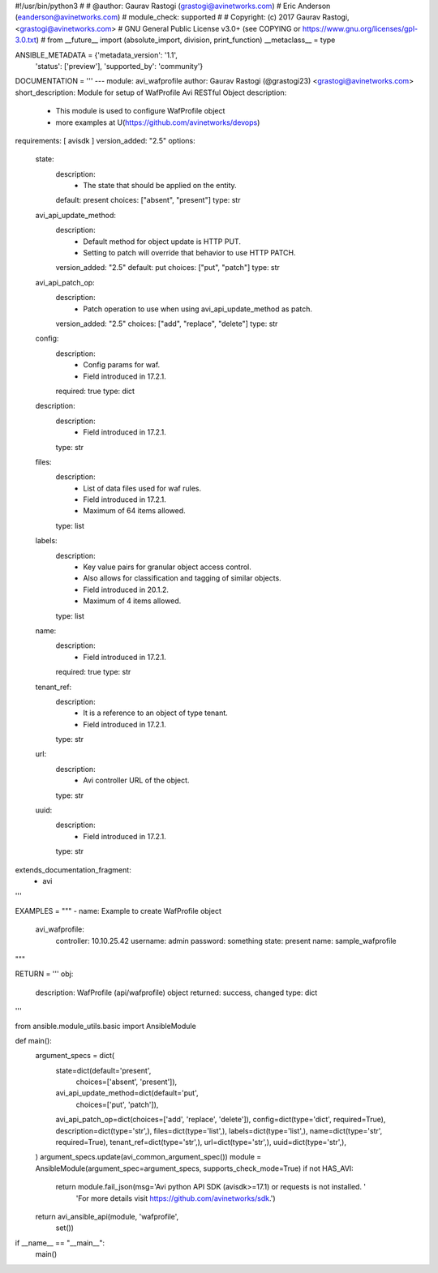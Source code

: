 #!/usr/bin/python3
#
# @author: Gaurav Rastogi (grastogi@avinetworks.com)
#          Eric Anderson (eanderson@avinetworks.com)
# module_check: supported
#
# Copyright: (c) 2017 Gaurav Rastogi, <grastogi@avinetworks.com>
# GNU General Public License v3.0+ (see COPYING or https://www.gnu.org/licenses/gpl-3.0.txt)
#
from __future__ import (absolute_import, division, print_function)
__metaclass__ = type


ANSIBLE_METADATA = {'metadata_version': '1.1',
                    'status': ['preview'],
                    'supported_by': 'community'}

DOCUMENTATION = '''
---
module: avi_wafprofile
author: Gaurav Rastogi (@grastogi23) <grastogi@avinetworks.com>
short_description: Module for setup of WafProfile Avi RESTful Object
description:
    - This module is used to configure WafProfile object
    - more examples at U(https://github.com/avinetworks/devops)
requirements: [ avisdk ]
version_added: "2.5"
options:
    state:
        description:
            - The state that should be applied on the entity.
        default: present
        choices: ["absent", "present"]
        type: str
    avi_api_update_method:
        description:
            - Default method for object update is HTTP PUT.
            - Setting to patch will override that behavior to use HTTP PATCH.
        version_added: "2.5"
        default: put
        choices: ["put", "patch"]
        type: str
    avi_api_patch_op:
        description:
            - Patch operation to use when using avi_api_update_method as patch.
        version_added: "2.5"
        choices: ["add", "replace", "delete"]
        type: str
    config:
        description:
            - Config params for waf.
            - Field introduced in 17.2.1.
        required: true
        type: dict
    description:
        description:
            - Field introduced in 17.2.1.
        type: str
    files:
        description:
            - List of data files used for waf rules.
            - Field introduced in 17.2.1.
            - Maximum of 64 items allowed.
        type: list
    labels:
        description:
            - Key value pairs for granular object access control.
            - Also allows for classification and tagging of similar objects.
            - Field introduced in 20.1.2.
            - Maximum of 4 items allowed.
        type: list
    name:
        description:
            - Field introduced in 17.2.1.
        required: true
        type: str
    tenant_ref:
        description:
            - It is a reference to an object of type tenant.
            - Field introduced in 17.2.1.
        type: str
    url:
        description:
            - Avi controller URL of the object.
        type: str
    uuid:
        description:
            - Field introduced in 17.2.1.
        type: str
extends_documentation_fragment:
    - avi
'''

EXAMPLES = """
- name: Example to create WafProfile object
  avi_wafprofile:
    controller: 10.10.25.42
    username: admin
    password: something
    state: present
    name: sample_wafprofile
"""

RETURN = '''
obj:
    description: WafProfile (api/wafprofile) object
    returned: success, changed
    type: dict
'''

from ansible.module_utils.basic import AnsibleModule


def main():
    argument_specs = dict(
        state=dict(default='present',
                   choices=['absent', 'present']),
        avi_api_update_method=dict(default='put',
                                   choices=['put', 'patch']),
        avi_api_patch_op=dict(choices=['add', 'replace', 'delete']),
        config=dict(type='dict', required=True),
        description=dict(type='str',),
        files=dict(type='list',),
        labels=dict(type='list',),
        name=dict(type='str', required=True),
        tenant_ref=dict(type='str',),
        url=dict(type='str',),
        uuid=dict(type='str',),
    )
    argument_specs.update(avi_common_argument_spec())
    module = AnsibleModule(argument_spec=argument_specs, supports_check_mode=True)
    if not HAS_AVI:
        return module.fail_json(msg='Avi python API SDK (avisdk>=17.1) or requests is not installed. '
                                    'For more details visit https://github.com/avinetworks/sdk.')

    return avi_ansible_api(module, 'wafprofile',
                           set())


if __name__ == "__main__":
    main()

